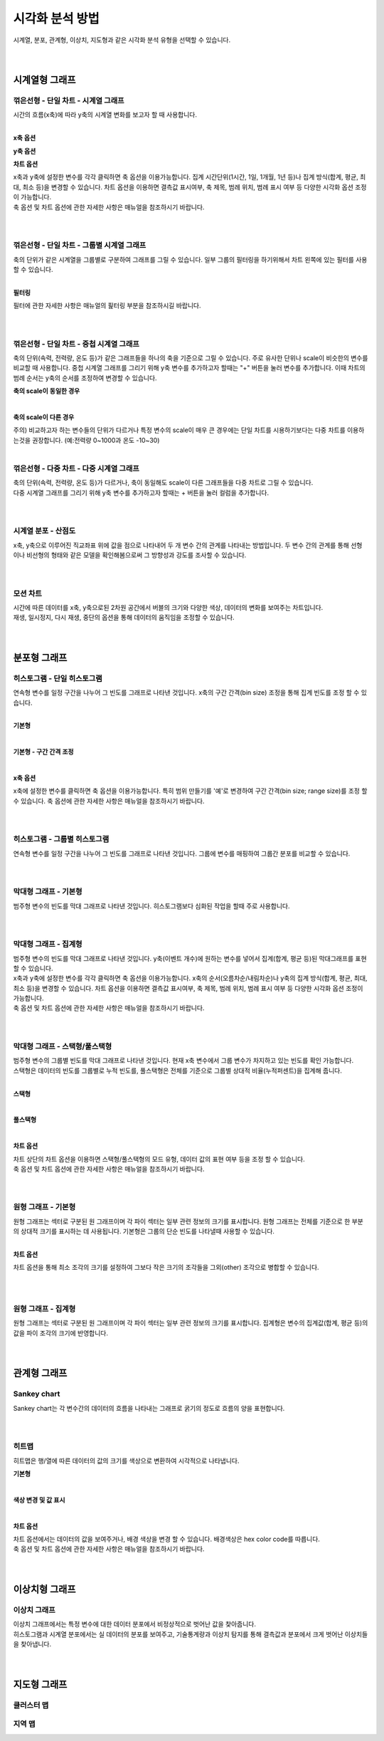 
======================================================================================================================
시각화 분석 방법
======================================================================================================================

| 시계열, 분포, 관계형, 이상치, 지도형과 같은 시각화 분석 유형을 선택할 수 있습니다.

.. image:: images/ko/show_charts_00.png
    :alt: 시각화분석방법

|
|

------------------------------------
시계열형 그래프
------------------------------------

꺾은선형 - 단일 차트 - 시계열 그래프
'''''''''''''''''''''''''''''''''''''''''''''''''''''''''''''''''''''''''''''''''''''''''''''''''''''''''''''''''''''
| 시간의 흐름(x축)에 따라 y축의 시계열 변화를 보고자 할 때 사용합니다.

.. image:: images/ko/show_charts_01.png
    :alt: 꺾은선단일

|

**x축 옵션**

.. image:: images/ko/show_charts_02.png
    :alt: x축옵션

**y축 옵션**

.. image:: images/ko/show_charts_03.png
    :alt: y축옵션

**차트 옵션**

.. image:: images/ko/show_charts_04.png
    :alt: 차트옵션

| x축과 y축에 설정한 변수를 각각 클릭하면 축 옵션을 이용가능합니다. 집계 시간단위(1시간, 1일, 1개월, 1년 등)나 집계 방식(합계, 평균, 최대, 최소 등)을 변경할 수 있습니다. 차트 옵션을 이용하면 결측값 표시여부, 축 제목, 범례 위치, 범례 표시 여부 등 다양한 시각화 옵션 조정이 가능합니다.
| 축 옵션 및 차트 옵션에 관한 자세한 사항은 매뉴얼을 참조하시기 바랍니다.

|
|

꺾은선형 - 단일 차트 - 그룹별 시계열 그래프
'''''''''''''''''''''''''''''''''''''''''''''''''''''''''''''''''''''''''''''''''''''''''''''''''''''''''''''''''''''
| 축의 단위가 같은 시계열을 그룹별로 구분하여 그래프를 그릴 수 있습니다. 일부 그룹의 필터링을 하기위해서 차트 왼쪽에 있는 필터를 사용할 수 있습니다.

.. image:: images/ko/show_charts_05_0.png
    :alt: 꺾은선단일그룹

.. image:: images/ko/show_charts_05_1.png
    :alt: 꺾은선단일그룹결과

|

**필터링**

.. image:: images/ko/show_charts_06.png
    :alt: 필터링

| 필터에 관한 자세한 사항은 매뉴얼의 핉터링 부분을 참조하시길 바랍니다.
|
|

꺾은선형 - 단일 차트 - 중첩 시계열 그래프
'''''''''''''''''''''''''''''''''''''''''''''''''''''''''''''''''''''''''''''''''''''''''''''''''''''''''''''''''''''
| 축의 단위(속력, 전력량, 온도 등)가 같은 그래프들을 하나의 축을 기준으로 그릴 수 있습니다. 주로 유사한 단위나 scale이 비슷한의 변수를 비교할 때 사용합니다.
  중첩 시계열 그래프를 그리기 위해 y축 변수를 추가하고자 할때는 "+" 버튼을 눌러 변수를 추가합니다.
  이때 차트의 범례 순서는 y축의 순서를 조정하여 변경할 수 있습니다.

**축의 scale이 동일한 경우**

.. image:: images/ko/show_charts_07.png
    :alt: 축스케일 동일

|

**축의 scale이 다른 경우**

.. image:: images/ko/show_charts_08.png
    :alt: 축스케일 비동일

| 주의) 비교하고자 하는 변수들의 단위가 다르거나 특정 변수의 scale이 매우 큰 경우에는 단일 차트를 시용하기보다는 다중 차트를 이용하는것을 권장합니다. (예:전력량 0~1000과 온도 -10~30)
|

꺾은선형 - 다중 차트 - 다중 시계열 그래프
'''''''''''''''''''''''''''''''''''''''''''''''''''''''''''''''''''''''''''''''''''''''''''''''''''''''''''''''''''''
| 축의 단위(속력, 전력량, 온도 등)가 다르거나, 축이 동일해도 scale이 다른 그래프들을 다중 차트로 그릴 수 있습니다.
| 다중 시계열 그래프를 그리기 위해 y축 변수를 추가하고자 할때는 + 버튼을 눌러 컬럼을 추가합니다.

.. image:: images/ko/show_charts_09.png
    :alt: 꺾은선 다중

|
|

시계열 분포 - 산점도
'''''''''''''''''''''''''''''''''''''''''''''''''''''''''''''''''''''''''''''''''''''''''''''''''''''''''''''''''''''
| x축, y축으로 이루어진 직교좌표 위에 값을 점으로 나타내어 두 개 변수 간의 관계를 나타내는 방법입니다. 두 변수 간의 관계를 통해 선형 이나 비선형의 형태와 같은 모델을 확인해봄으로써 그 방향성과 강도를 조사할 수 있습니다.

.. image:: images/ko/show_charts_10.png
    :alt: 산점도

|
|

모션 차트
'''''''''''''''''''''''''''''''''''''''''''''''''''''''''''''''''''''''''''''''''''''''''''''''''''''''''''''''''''''
| 시간에 따른 데이터를 x축, y축으로된 2차원 공간에서 버블의 크기와 다양한 색상, 데이터의 변화를 보여주는 차트입니다.
| 재생, 일시정지, 다시 재생, 중단의 옵션을 통해 데이터의 움직임을 조정할 수 있습니다.

.. image:: images/ko/show_charts_11.png
    :alt: 모션

|
|

------------------------------------
분포형 그래프
------------------------------------

히스토그램 - 단일 히스토그램
'''''''''''''''''''''''''''''''''''''''''''''''''''''''''''''''''''''''''''''''''''''''''''''''''''''''''''''''''''''
| 연속형 변수를 일정 구간을 나누어 그 빈도를 그래프로 나타낸 것입니다. x축의 구간 간격(bin size) 조정을 통해 집계 빈도를 조정 할 수 있습니다.
|

**기본형**

.. image:: images/ko/show_charts_12.png
    :alt: 히스토그램기본

|

**기본형 - 구간 간격 조정**

.. image:: images/ko/show_charts_13.png
    :alt: 히스토그램구간

|

**x축 옵션**

.. image:: images/ko/show_charts_14.png
    :alt: 히스토그램x축

| x축에 설정한 변수를 클릭하면 축 옵션을 이용가능합니다. 특히 범위 만들기를 '예'로 변경하여 구간 간격(bin size; range size)를 조정 할 수 있습니다.
  축 옵션에 관한 자세한 사항은 매뉴얼을 참조하시기 바랍니다.
|
|

히스토그램 - 그룹별 히스토그램
'''''''''''''''''''''''''''''''''''''''''''''''''''''''''''''''''''''''''''''''''''''''''''''''''''''''''''''''''''''
| 연속형 변수를 일정 구간을 나누어 그 빈도를 그래프로 나타낸 것입니다. 그룹에 변수를 매핑하여 그룹간 분포를 비교할 수 있습니다.

.. image:: images/ko/show_charts_15.png
    :alt: 히스토그램그룹

|
|

막대형 그래프 - 기본형
'''''''''''''''''''''''''''''''''''''''''''''''''''''''''''''''''''''''''''''''''''''''''''''''''''''''''''''''''''''
| 범주형 변수의 빈도를 막대 그래프로 나타낸 것입니다. 히스토그램보다 심화된 작업을 할때 주로 사용합니다.

.. image:: images/ko/show_charts_16_0.png
    :alt: 막대형기본

|
|

막대형 그래프 - 집계형
'''''''''''''''''''''''''''''''''''''''''''''''''''''''''''''''''''''''''''''''''''''''''''''''''''''''''''''''''''''
| 범주형 변수의 빈도를 막대 그래프로 나타낸 것입니다. y축(이벤트 개수)에 원하는 변수를 넣어서 집계(합계, 평균 등)된 막대그래프를 표현할 수 있습니다.

.. image:: images/ko/show_charts_16_1.png
    :alt: 막대형집계

| x축과 y축에 설정한 변수를 각각 클릭하면 축 옵션을 이용가능합니다. x축의 순서(오름차순/내림차순)나 y축의 집계 방식(합계, 평균, 최대, 최소 등)을 변경할 수 있습니다. 차트 옵션을 이용하면 결측값 표시여부, 축 제목, 범례 위치, 범례 표시 여부 등 다양한 시각화 옵션 조정이 가능합니다.
| 축 옵션 및 차트 옵션에 관한 자세한 사항은 매뉴얼을 참조하시기 바랍니다.

|
|

막대형 그래프 - 스택형/풀스택형
'''''''''''''''''''''''''''''''''''''''''''''''''''''''''''''''''''''''''''''''''''''''''''''''''''''''''''''''''''''
| 범주형 변수의 그룹별 빈도를 막대 그래프로 나타낸 것입니다. 현재 x축 변수에서 그룹 변수가 차지하고 있는 빈도를 확인 가능합니다.
| 스택형은 데이터의 빈도를 그룹별로 누적 빈도를, 풀스택형은 전체를 기준으로 그룹별 상대적 비율(누적퍼센트)을 집계해 줍니다.
|

**스택형**

.. image:: images/ko/show_charts_17.png
    :alt: 막대형 - 스택형

|

**풀스택형**

.. image:: images/ko/show_charts_18.png
    :alt: 막대형 - 풀스택형

|

**차트 옵션**

.. image:: images/ko/show_charts_19.png
    :alt: 차트옵션

| 차트 상단의 차트 옵션을 이용하면 스택형/풀스택형의 모드 유형, 데이터 값의 표현 여부 등을 조정 할 수 있습니다.
| 축 옵션 및 차트 옵션에 관한 자세한 사항은 매뉴얼을 참조하시기 바랍니다.

|
|

원형 그래프 - 기본형
'''''''''''''''''''''''''''''''''''''''''''''''''''''''''''''''''''''''''''''''''''''''''''''''''''''''''''''''''''''
| 원형 그래프는 섹터로 구분된 원 그래프이며 각 파이 섹터는 일부 관련 정보의 크기를 표시합니다. 원형 그래프는 전체를 기준으로 한 부분의 상대적 크기를 표시하는 데 사용됩니다.
  기본형은 그룹의 단순 빈도를 나타낼때 사용할 수 있습니다.

.. image:: images/ko/show_charts_20.png
    :alt: 원형기본

|

**차트 옵션**

.. image:: images/ko/show_charts_21.png
    :alt: 차트시각화옵션

차트 옵션을 통해 최소 조각의 크기를 설정하여 그보다 작은 크기의 조각들을 그외(other) 조각으로 병합할 수 있습니다.

|
|

원형 그래프 - 집계형
'''''''''''''''''''''''''''''''''''''''''''''''''''''''''''''''''''''''''''''''''''''''''''''''''''''''''''''''''''''
| 원형 그래프는 섹터로 구분된 원 그래프이며 각 파이 섹터는 일부 관련 정보의 크기를 표시합니다. 집계형은 변수의 집계값(합계, 평균 등)의 값을 파이 조각의 크기에 반영합니다.

.. image:: images/ko/show_charts_22.png
    :alt: 원형집계

|
|

------------------------------------
관계형 그래프
------------------------------------

Sankey chart
'''''''''''''''''''''''''''''''''''''''''''''''''''''''''''''''''''''''''''''''''''''''''''''''''''''''''''''''''''''
| Sankey chart는 각 변수간의 데이터의 흐름을 나타내는 그래프로 굵기의 정도로 흐름의 양을 표현합니다.

.. image:: images/ko/show_charts_23.png
    :alt: 샌키차트

|
|

히트맵
'''''''''''''''''''''''''''''''''''''''''''''''''''''''''''''''''''''''''''''''''''''''''''''''''''''''''''''''''''''
| 히트맵은 행/열에 따른 데이터의 값의 크기를 색상으로 변환하여 시각적으로 나타냅니다.

**기본형**

.. image:: images/ko/show_charts_24.png
    :alt: 히트맵

|

**색상 변경 및 값 표시**

.. image:: images/ko/show_charts_25.png
    :alt: 히트맵옵션

|

**차트 옵션**

.. image:: images/ko/show_charts_26.png
    :alt: 히트맵시각화옵션

| 차트 옵션에서는 데이터의 값을 보여주거나, 배경 색상을 변경 할 수 있습니다. 배경색상은 hex color code를 따릅니다.
| 축 옵션 및 차트 옵션에 관한 자세한 사항은 매뉴얼을 참조하시기 바랍니다.

|
|

------------------------------------
이상치형 그래프
------------------------------------

이상치 그래프
'''''''''''''''''''''''''''''''''''''''''''''''''''''''''''''''''''''''''''''''''''''''''''''''''''''''''''''''''''''
| 이상치 그래프에서는 특정 변수에 대한 데이터 분포에서 비정상적으로 벗어난 값을 찾아줍니다.
| 히스토그램과 시계열 분포에서는 실 데이터의 분포를 보여주고, 기술통계량과 이상치 탐지를 통해 결측값과 분포에서 크게 벗어난 이상치들을 찾아냅니다.

.. image:: images/ko/show_charts_27.png
    :alt: 이상치

|
|

------------------------------------
지도형 그래프
------------------------------------

클러스터 맵
'''''''''''''''''''''''''''''''''''''''''''''''''''''''''''''''''''''''''''''''''''''''''''''''''''''''''''''''''''''
지역 맵
'''''''''''''''''''''''''''''''''''''''''''''''''''''''''''''''''''''''''''''''''''''''''''''''''''''''''''''''''''''